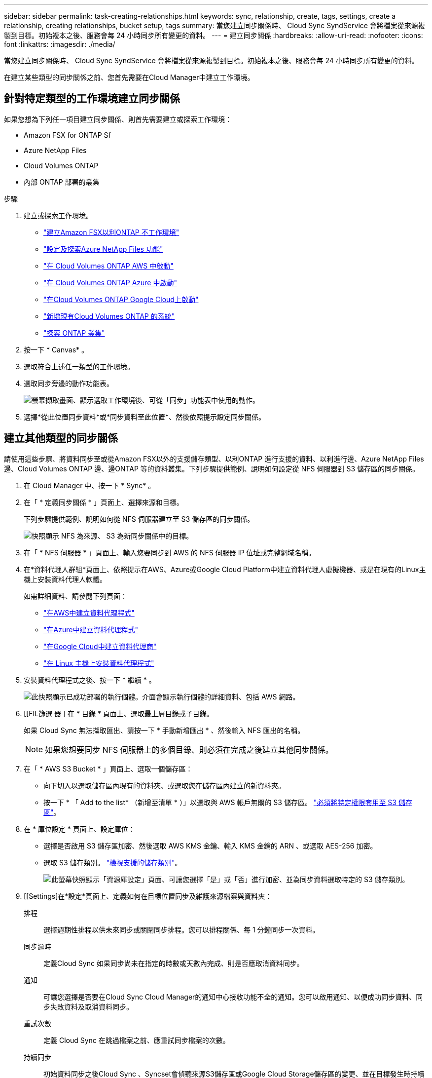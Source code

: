 ---
sidebar: sidebar 
permalink: task-creating-relationships.html 
keywords: sync, relationship, create, tags, settings, create a relationship, creating relationships, bucket setup, tags 
summary: 當您建立同步關係時、 Cloud Sync SyndService 會將檔案從來源複製到目標。初始複本之後、服務會每 24 小時同步所有變更的資料。 
---
= 建立同步關係
:hardbreaks:
:allow-uri-read: 
:nofooter: 
:icons: font
:linkattrs: 
:imagesdir: ./media/


[role="lead"]
當您建立同步關係時、 Cloud Sync SyndService 會將檔案從來源複製到目標。初始複本之後、服務會每 24 小時同步所有變更的資料。

在建立某些類型的同步關係之前、您首先需要在Cloud Manager中建立工作環境。



== 針對特定類型的工作環境建立同步關係

如果您想為下列任一項目建立同步關係、則首先需要建立或探索工作環境：

* Amazon FSX for ONTAP Sf
* Azure NetApp Files
* Cloud Volumes ONTAP
* 內部 ONTAP 部署的叢集


.步驟
. 建立或探索工作環境。
+
** https://docs.netapp.com/us-en/cloud-manager-fsx-ontap/start/task-getting-started-fsx.html["建立Amazon FSX以利ONTAP 不工作環境"^]
** https://docs.netapp.com/us-en/cloud-manager-azure-netapp-files/task-quick-start.html["設定及探索Azure NetApp Files 功能"^]
** https://docs.netapp.com/us-en/cloud-manager-cloud-volumes-ontap/task-deploying-otc-aws.html["在 Cloud Volumes ONTAP AWS 中啟動"^]
** https://docs.netapp.com/us-en/cloud-manager-cloud-volumes-ontap/task-deploying-otc-azure.html["在 Cloud Volumes ONTAP Azure 中啟動"^]
** https://docs.netapp.com/us-en/cloud-manager-cloud-volumes-ontap/task-deploying-gcp.html["在Cloud Volumes ONTAP Google Cloud上啟動"^]
** https://docs.netapp.com/us-en/cloud-manager-cloud-volumes-ontap/task-adding-systems.html["新增現有Cloud Volumes ONTAP 的系統"^]
** https://docs.netapp.com/us-en/cloud-manager-ontap-onprem/task-discovering-ontap.html["探索 ONTAP 叢集"^]


. 按一下 * Canvas* 。
. 選取符合上述任一類型的工作環境。
. 選取同步旁邊的動作功能表。
+
image:screenshot_sync_we.gif["螢幕擷取畫面、顯示選取工作環境後、可從「同步」功能表中使用的動作。"]

. 選擇*從此位置同步資料*或*同步資料至此位置*、然後依照提示設定同步關係。




== 建立其他類型的同步關係

請使用這些步驟、將資料同步至或從Amazon FSX以外的支援儲存類型、以利ONTAP 進行支援的資料、以利進行邊、Azure NetApp Files 邊、Cloud Volumes ONTAP 邊、邊ONTAP 等的資料叢集。下列步驟提供範例、說明如何設定從 NFS 伺服器到 S3 儲存區的同步關係。

. 在 Cloud Manager 中、按一下 * Sync* 。
. 在「 * 定義同步關係 * 」頁面上、選擇來源和目標。
+
下列步驟提供範例、說明如何從 NFS 伺服器建立至 S3 儲存區的同步關係。

+
image:screenshot_nfs_to_s3.png["快照顯示 NFS 為來源、 S3 為新同步關係中的目標。"]

. 在「 * NFS 伺服器 * 」頁面上、輸入您要同步到 AWS 的 NFS 伺服器 IP 位址或完整網域名稱。
. 在*資料代理人群組*頁面上、依照提示在AWS、Azure或Google Cloud Platform中建立資料代理人虛擬機器、或是在現有的Linux主機上安裝資料代理人軟體。
+
如需詳細資料、請參閱下列頁面：

+
** link:task-installing-aws.html["在AWS中建立資料代理程式"]
** link:task-installing-azure.html["在Azure中建立資料代理程式"]
** link:task-installing-gcp.html["在Google Cloud中建立資料代理商"]
** link:task-installing-linux.html["在 Linux 主機上安裝資料代理程式"]


. 安裝資料代理程式之後、按一下 * 繼續 * 。
+
image:screenshot-data-broker-group.png["此快照顯示已成功部署的執行個體。介面會顯示執行個體的詳細資料、包括 AWS 網路。"]

. [[FIL篩選 器 ] 在 * 目錄 * 頁面上、選取最上層目錄或子目錄。
+
如果 Cloud Sync 無法擷取匯出、請按一下 * 手動新增匯出 * 、然後輸入 NFS 匯出的名稱。

+

NOTE: 如果您想要同步 NFS 伺服器上的多個目錄、則必須在完成之後建立其他同步關係。

. 在「 * AWS S3 Bucket * 」頁面上、選取一個儲存區：
+
** 向下切入以選取儲存區內現有的資料夾、或選取您在儲存區內建立的新資料夾。
** 按一下 * 「 Add to the list* （新增至清單 * ）」以選取與 AWS 帳戶無關的 S3 儲存區。 link:reference-requirements.html#s3["必須將特定權限套用至 S3 儲存區"]。


. 在 * 庫位設定 * 頁面上、設定庫位：
+
** 選擇是否啟用 S3 儲存區加密、然後選取 AWS KMS 金鑰、輸入 KMS 金鑰的 ARN 、或選取 AES-256 加密。
** 選取 S3 儲存類別。 link:reference-supported-relationships.html#storage-classes["檢視支援的儲存類別"]。
+
image:screenshot_bucket_setup.gif["此螢幕快照顯示「資源庫設定」頁面、可讓您選擇「是」或「否」進行加密、並為同步資料選取特定的 S3 儲存類別。"]



. [[Settings]在*設定*頁面上、定義如何在目標位置同步及維護來源檔案與資料夾：
+
排程:: 選擇週期性排程以供未來同步或關閉同步排程。您可以排程關係、每 1 分鐘同步一次資料。
同步逾時:: 定義Cloud Sync 如果同步尚未在指定的時數或天數內完成、則是否應取消資料同步。
通知:: 可讓您選擇是否要在Cloud Sync Cloud Manager的通知中心接收功能不全的通知。您可以啟用通知、以便成功同步資料、同步失敗資料及取消資料同步。
重試次數:: 定義 Cloud Sync 在跳過檔案之前、應重試同步檔案的次數。
持續同步:: 初始資料同步之後Cloud Sync 、Syncset會偵聽來源S3儲存區或Google Cloud Storage儲存區的變更、並在目標發生時持續同步任何變更。不需要以排定的時間間隔重新掃描來源。
+
--
此設定僅適用於建立同步關係、以及將S3儲存區或Google Cloud Storage的資料同步至下列任一目標時：Azure Blob儲存設備、CIFS、Google Cloud Storage、IBM Cloud Object Storage、NFS、S3和StorageGRID Sof。

如果啟用此設定、則會影響其他功能、如下所示：

** 同步排程已停用。
** 下列設定會還原為預設值：同步逾時、最近修改的檔案及修改日期。
** 如果S3為來源、則依大小篩選只會在複製事件上作用（而非刪除事件）。
** 建立關係之後、您只能加速或刪除關係。您無法中止同步、修改設定或檢視報告。


--
比較依據:: 選擇Cloud Sync 當判斷檔案或目錄是否已變更且應重新同步時、是否應比較某些屬性。
+
--
即使您取消核取這些屬性、Cloud Sync 透過檢查路徑、檔案大小和檔案名稱、即可將來源與目標進行比較。如果有任何變更、就會同步這些檔案和目錄。

您可以選擇啟用或停用Cloud Sync 下列屬性之比較功能：

** * mtime*：檔案的上次修改時間。此屬性對目錄無效。
** * uid*、* gid*和* mode*：Linux的權限旗標。


--
物件複本:: 啟用此選項可複製物件儲存中繼資料和標記。如果使用者變更來源上的中繼資料、Cloud Sync 則下次同步時、會將此物件複製下來、但如果使用者變更來源上的標記（而非資料本身）、Cloud Sync 則下次同步時、不會複製物件。
+
--
建立關聯之後、您無法編輯此選項。

支援複製標記的同步關係包括Azure Blob或S3相容端點（S3、StorageGRID 支援、或IBM Cloud Object Storage）作為目標。

下列任一端點之間的「雲端對雲端」關係均支援複製中繼資料：

** AWS S3
** Azure Blob
** Google Cloud Storage
** IBM Cloud 物件儲存設備
** StorageGRID


--
最近修改的檔案:: 選擇排除最近在排程同步之前修改的檔案。
刪除來源上的檔案:: 選擇在將檔案複製到目標位置後、從來源位置刪除檔案 Cloud Sync 。此選項包括資料遺失的風險、因為來源檔案在複製後會被刪除。
+
--
如果啟用此選項、您也需要變更資料代理程式上 local.json 檔案中的參數。開啟檔案並更新如下：

[source, json]
----
{
"workers":{
"transferrer":{
"delete-on-source": true
}
}
}
----
--
刪除目標上的檔案:: 如果檔案已從來源中刪除、請選擇從目標位置刪除。預設值是永遠不要從目標位置刪除檔案。
檔案類型:: 定義要包含在每個同步中的檔案類型：檔案、目錄和符號連結。
排除檔案副檔名:: 輸入副檔名並按 * Enter * 鍵、指定要從同步中排除的副檔名。例如、輸入 _log_ 或 _.log_ 以排除 * 。 log 檔案。多個副檔名不需要分隔符號。以下影片提供簡短示範：
+
--
video::video_file_extensions.mp4[width=840,height=240]
--
檔案大小:: 無論檔案大小為何、或只是特定大小範圍內的檔案、都可以選擇同步所有檔案。
修改日期:: 無論檔案上次修改日期、在特定日期之後修改的檔案、在特定日期之前修改的檔案、或是在某個時間範圍之間、都要選擇所有檔案。
建立日期:: 當SMB伺服器為來源時、此設定可讓您同步處理在特定日期之後、特定日期之前或特定時間範圍之間建立的檔案。
ACL -存取控制清單:: 在建立關聯或建立關聯之後、啟用設定、即可從SMB伺服器複製ACL。


. 在「*標記/中繼資料*」頁面上、選擇是否要將金鑰值配對另存為標記、以便傳輸至S3儲存區的所有檔案、或是在所有檔案上指派中繼資料金鑰值配對。
+
image:screenshot_relationship_tags.png["在建立與Amazon S3的同步關係時、顯示「標記/中繼資料」頁面的快照。"]

+

TIP: 將資料同步至StorageGRID 物件儲存設備時、也可使用此功能。對於Azure和Google Cloud Storage、只有中繼資料選項可用。

. 檢閱同步關係的詳細資料、然後按一下 * 建立關係 * 。


* 結果 *

從來源與目標之間開始同步資料。 Cloud Sync



== 從Cloud Data Sense建立同步關係

支援與Cloud Data Sense整合。Cloud Sync從Data感應範圍內、您可以使用Cloud Sync 下列功能、選取您要同步到目標位置的來源檔案：

從Cloud Data Sense啟動資料同步之後、所有來源資訊都會包含在單一步驟中、而且只需要輸入一些重要詳細資料即可。然後選擇新同步關係的目標位置。

image:screenshot-sync-data-sense.png["這張螢幕快照會顯示直接從Cloud Data Sense開始新同步後出現的「Data Sense Integration」（資料感測整合）頁面。"]

https://docs.netapp.com/us-en/cloud-manager-data-sense/task-managing-highlights.html#copying-and-synchronizing-source-files-to-a-target-system["瞭解如何從Cloud Data Sense開始同步關係"^]。
